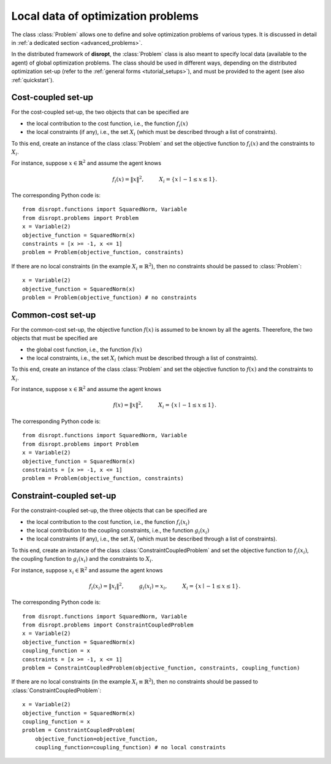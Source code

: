 .. _tutorial_problems:

Local data of optimization problems
====================================

The class :class:`Problem` allows one to define and solve optimization problems of various types.
It is discussed in detail in :ref:`a dedicated section <advanced_problems>`.

In the distributed framework of **disropt**, the :class:`Problem` class is also meant
to specify local data (available to the agent) of global optimization problems.
The class should be used in different ways, depending on the distributed optimization
set-up (refer to the :ref:`general forms <tutorial_setups>`), and must be provided to
the agent (see also :ref:`quickstart`).

Cost-coupled set-up
---------------------------
For the cost-coupled set-up, the two objects that can be specified are

* the local contribution to the cost function, i.e., the function :math:`f_i(x)`
* the local constraints (if any), i.e., the set :math:`X_i` (which must be described through a list of constraints).

To this end, create an instance of the class :class:`Problem` and set the objective function
to :math:`f_i(x)` and the constraints to :math:`X_i`.

For instance, suppose :math:`x \in \mathbb{R}^2` and assume the agent knows

.. math::

    f_i(x) = \|x\|^2,
    \hspace{1cm}
    X_i = \{x \mid -1 \le x \le 1\}.

The corresponding Python code is::

    from disropt.functions import SquaredNorm, Variable
    from disropt.problems import Problem
    x = Variable(2)
    objective_function = SquaredNorm(x)
    constraints = [x >= -1, x <= 1]
    problem = Problem(objective_function, constraints)

If there are no local constraints (in the example :math:`X_i \equiv \mathbb{R}^2`), then
no constraints should be passed to :class:`Problem`::

    x = Variable(2)
    objective_function = SquaredNorm(x)
    problem = Problem(objective_function) # no constraints


Common-cost set-up
---------------------------
For the common-cost set-up, the objective function :math:`f(x)` is assumed to be known by
all the agents. Theerefore, the two objects that must be specified are

* the global cost function, i.e., the function :math:`f(x)`
* the local constraints, i.e., the set :math:`X_i` (which must be described through a list of constraints).

To this end, create an instance of the class :class:`Problem` and set the objective function
to :math:`f(x)` and the constraints to :math:`X_i`.

For instance, suppose :math:`x \in \mathbb{R}^2` and assume the agent knows

.. math::

    f(x) = \|x\|^2,
    \hspace{1cm}
    X_i = \{x \mid -1 \le x \le 1\}.

The corresponding Python code is::

    from disropt.functions import SquaredNorm, Variable
    from disropt.problems import Problem
    x = Variable(2)
    objective_function = SquaredNorm(x)
    constraints = [x >= -1, x <= 1]
    problem = Problem(objective_function, constraints)


Constraint-coupled set-up
---------------------------

For the constraint-coupled set-up, the three objects that can be specified are

* the local contribution to the cost function, i.e., the function :math:`f_i(x_i)`
* the local contribution to the coupling constraints, i.e., the function :math:`g_i(x_i)`
* the local constraints (if any), i.e., the set :math:`X_i` (which must be described through a list of constraints).

To this end, create an instance of the class :class:`ConstraintCoupledProblem` and set the objective function
to :math:`f_i(x_i)`, the coupling function to :math:`g_i(x_i)` and the constraints to :math:`X_i`.

For instance, suppose :math:`x_i \in \mathbb{R}^2` and assume the agent knows

.. math::

    f_i(x_i) = \|x_i\|^2,
    \hspace{1cm}
    g_i(x_i) = x_i,
    \hspace{1cm}
    X_i = \{x \mid -1 \le x \le 1\}.

The corresponding Python code is::

    from disropt.functions import SquaredNorm, Variable
    from disropt.problems import ConstraintCoupledProblem
    x = Variable(2)
    objective_function = SquaredNorm(x)
    coupling_function = x
    constraints = [x >= -1, x <= 1]
    problem = ConstraintCoupledProblem(objective_function, constraints, coupling_function)

If there are no local constraints (in the example :math:`X_i \equiv \mathbb{R}^2`), then
no constraints should be passed to :class:`ConstraintCoupledProblem`::

    x = Variable(2)
    objective_function = SquaredNorm(x)
    coupling_function = x
    problem = ConstraintCoupledProblem(
        objective_function=objective_function,
        coupling_function=coupling_function) # no local constraints